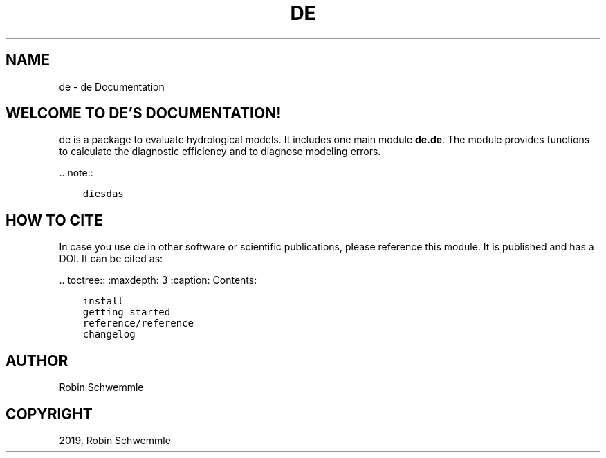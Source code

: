 .\" Man page generated from reStructuredText.
.
.TH "DE" "1" "Sep 13, 2019" "0.1" "de"
.SH NAME
de \- de Documentation
.
.nr rst2man-indent-level 0
.
.de1 rstReportMargin
\\$1 \\n[an-margin]
level \\n[rst2man-indent-level]
level margin: \\n[rst2man-indent\\n[rst2man-indent-level]]
-
\\n[rst2man-indent0]
\\n[rst2man-indent1]
\\n[rst2man-indent2]
..
.de1 INDENT
.\" .rstReportMargin pre:
. RS \\$1
. nr rst2man-indent\\n[rst2man-indent-level] \\n[an-margin]
. nr rst2man-indent-level +1
.\" .rstReportMargin post:
..
.de UNINDENT
. RE
.\" indent \\n[an-margin]
.\" old: \\n[rst2man-indent\\n[rst2man-indent-level]]
.nr rst2man-indent-level -1
.\" new: \\n[rst2man-indent\\n[rst2man-indent-level]]
.in \\n[rst2man-indent\\n[rst2man-indent-level]]u
..
.SH WELCOME TO DE'S DOCUMENTATION!
.sp
de is a package to evaluate hydrological models. It includes one main module
\fBde.de\fP\&. The module provides functions to calculate the diagnostic efficiency
and to diagnose modeling errors.
.sp
\&.. note::
.INDENT 0.0
.INDENT 3.5
.sp
.nf
.ft C
diesdas
.ft P
.fi
.UNINDENT
.UNINDENT
.SH HOW TO CITE
.sp
In case you use de in other software or scientific publications,
please reference this module. It is published and has a DOI. It can be cited
as:
.sp
\&.. toctree::
:maxdepth: 3
:caption: Contents:
.INDENT 0.0
.INDENT 3.5
.sp
.nf
.ft C
install
getting_started
reference/reference
changelog
.ft P
.fi
.UNINDENT
.UNINDENT
.SH AUTHOR
Robin Schwemmle
.SH COPYRIGHT
2019, Robin Schwemmle
.\" Generated by docutils manpage writer.
.
